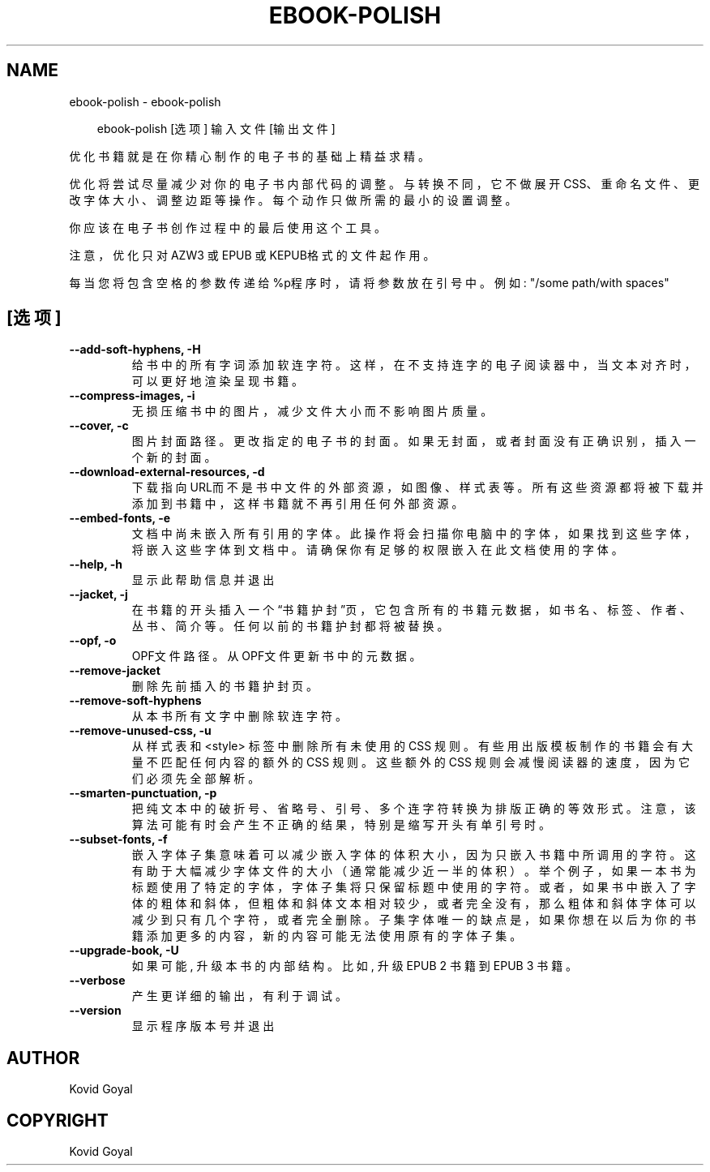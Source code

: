 .\" Man page generated from reStructuredText.
.
.
.nr rst2man-indent-level 0
.
.de1 rstReportMargin
\\$1 \\n[an-margin]
level \\n[rst2man-indent-level]
level margin: \\n[rst2man-indent\\n[rst2man-indent-level]]
-
\\n[rst2man-indent0]
\\n[rst2man-indent1]
\\n[rst2man-indent2]
..
.de1 INDENT
.\" .rstReportMargin pre:
. RS \\$1
. nr rst2man-indent\\n[rst2man-indent-level] \\n[an-margin]
. nr rst2man-indent-level +1
.\" .rstReportMargin post:
..
.de UNINDENT
. RE
.\" indent \\n[an-margin]
.\" old: \\n[rst2man-indent\\n[rst2man-indent-level]]
.nr rst2man-indent-level -1
.\" new: \\n[rst2man-indent\\n[rst2man-indent-level]]
.in \\n[rst2man-indent\\n[rst2man-indent-level]]u
..
.TH "EBOOK-POLISH" "1" "三月 28, 2025" "8.1.0" "calibre"
.SH NAME
ebook-polish \- ebook-polish
.INDENT 0.0
.INDENT 3.5
.sp
.EX
ebook\-polish [选项] 输入文件 [输出文件]
.EE
.UNINDENT
.UNINDENT
.sp
优化书籍就是在你精心制作的电子书的基础上精益求精。
.sp
优化将尝试尽量减少对你的电子书内部代码的调整。与转换不同，它不做展开CSS、重命名文件、更改字体大小、调整边距等操作。每个动作只做所需的最小的设置调整。
.sp
你应该在电子书创作过程中的最后使用这个工具。
.sp
注意，优化只对AZW3 或 EPUB 或 KEPUB格式的文件起作用。
.sp
每当您将包含空格的参数传递给%p程序时，请将参数放在引号中。例如: \(dq/some path/with spaces\(dq
.SH [选项]
.INDENT 0.0
.TP
.B \-\-add\-soft\-hyphens, \-H
给书中的所有字词添加软连字符。这样，在不支持连字的电子阅读器中，当文本对齐时，可以更好地渲染呈现书籍。
.UNINDENT
.INDENT 0.0
.TP
.B \-\-compress\-images, \-i
无损压缩书中的图片，减少文件大小而不影响图片质量。
.UNINDENT
.INDENT 0.0
.TP
.B \-\-cover, \-c
图片封面路径。更改指定的电子书的封面。如果无封面，或者封面没有正确识别，插入一个新的封面。
.UNINDENT
.INDENT 0.0
.TP
.B \-\-download\-external\-resources, \-d
下载指向URL而不是书中文件的外部资源，如图像、样式表等。 所有这些资源都将被下载并添加到书籍中，这样书籍就不再引用任何外部资源。
.UNINDENT
.INDENT 0.0
.TP
.B \-\-embed\-fonts, \-e
文档中尚未嵌入所有引用的字体。此操作将会扫描你电脑中的字体， 如果找到这些字体，将嵌入这些字体到文档中。 请确保你有足够的权限嵌入在此文档使用的字体。
.UNINDENT
.INDENT 0.0
.TP
.B \-\-help, \-h
显示此帮助信息并退出
.UNINDENT
.INDENT 0.0
.TP
.B \-\-jacket, \-j
在书籍的开头插入一个“书籍护封”页，它包含所有的书籍元数据，如 书名、标签、作者、丛书、简介等。任何以前的书籍护封都将被替换。
.UNINDENT
.INDENT 0.0
.TP
.B \-\-opf, \-o
OPF文件路径。从OPF文件更新书中的元数据。
.UNINDENT
.INDENT 0.0
.TP
.B \-\-remove\-jacket
删除先前插入的书籍护封页。
.UNINDENT
.INDENT 0.0
.TP
.B \-\-remove\-soft\-hyphens
从本书所有文字中删除软连字符。
.UNINDENT
.INDENT 0.0
.TP
.B \-\-remove\-unused\-css, \-u
从样式表和 <style> 标签中删除所有未使用的 CSS 规则。 有些用出版模板制作的书籍会有大量不匹配任何内容的额外的CSS 规则。 这些额外的CSS 规则会减慢阅读器的速度，因为它们必须先全部解析。
.UNINDENT
.INDENT 0.0
.TP
.B \-\-smarten\-punctuation, \-p
把纯文本中的破折号、省略号、引号、多个连字符转换为排版正确的等效形式。 注意，该算法可能有时会产生不正确的结果，特别是缩写开头有单引号时。
.UNINDENT
.INDENT 0.0
.TP
.B \-\-subset\-fonts, \-f
嵌入字体子集意味着可以减少嵌入字体的体积大小，因为只 嵌入书籍中所调用的字符。这有助于大幅减少字体文件的大 小（通常能减少近一半的体积）。 举个例子，如果一本书为标题使用了特定的字体，字体子集 将只保留标题中使用的字符。或者，如果书中嵌入了字体的粗体和斜体，但粗体和斜体文本相对较少，或者完全没有，那么粗体和斜体字体可以减少到只有几个字符，或者完全删除。 子集字体唯一的缺点是，如果你想在以后为你的书籍添加更 多的内容，新的内容可能无法使用原有的字体子集。
.UNINDENT
.INDENT 0.0
.TP
.B \-\-upgrade\-book, \-U
如果可能, 升级本书的内部结构。 比如, 升级 EPUB 2 书籍到 EPUB 3 书籍。
.UNINDENT
.INDENT 0.0
.TP
.B \-\-verbose
产生更详细的输出，有利于调试。
.UNINDENT
.INDENT 0.0
.TP
.B \-\-version
显示程序版本号并退出
.UNINDENT
.SH AUTHOR
Kovid Goyal
.SH COPYRIGHT
Kovid Goyal
.\" Generated by docutils manpage writer.
.
